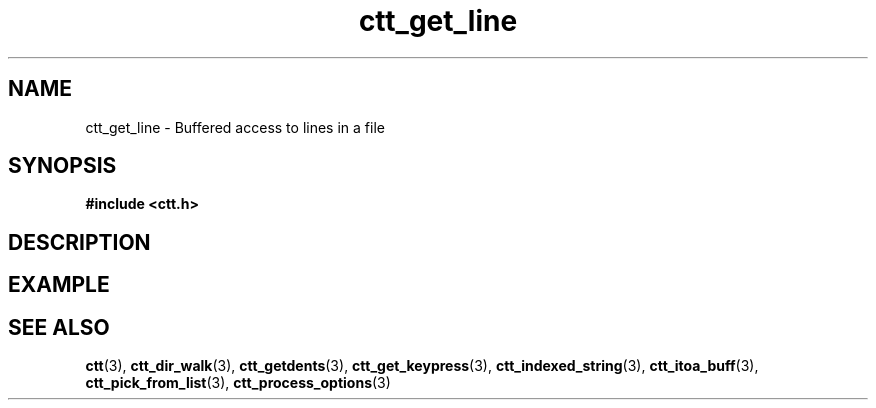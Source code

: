 .TH ctt_get_line 3 "\n[year]-\n[mo]-\n[dy]" "Linux"
.
.SH NAME
ctt_get_line - Buffered access to lines in a file
.
.SH SYNOPSIS
.PP
.B #include <ctt.h>
.PP
.BI 
.
.SH DESCRIPTION
.
.SH EXAMPLE
.
.SH SEE ALSO
.BR ctt "(3), " ctt_dir_walk "(3), " ctt_getdents "(3), "
.BR ctt_get_keypress "(3), " ctt_indexed_string "(3), "
.BR ctt_itoa_buff "(3), "  ctt_pick_from_list "(3), "
.BR ctt_process_options "(3)"
